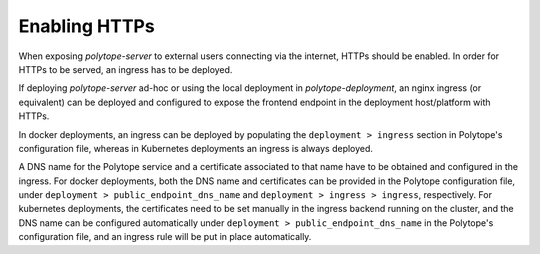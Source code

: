 .. _https:

Enabling HTTPs
==============

When exposing *polytope-server* to external users connecting via the internet, HTTPs should be enabled. In order for HTTPs to be served, an ingress has to be deployed.

If deploying *polytope-server* ad-hoc or using the local deployment in *polytope-deployment*, an nginx ingress (or equivalent) can be deployed and configured to expose the frontend endpoint in the deployment host/platform with HTTPs.

In docker deployments, an ingress can be deployed by populating the ``deployment > ingress`` section in Polytope's configuration file, whereas in Kubernetes deployments an ingress is always deployed.

A DNS name for the Polytope service and a certificate associated to that name have to be obtained and configured in the ingress. For docker deployments, both the DNS name and certificates can be provided in the Polytope configuration file, under ``deployment > public_endpoint_dns_name`` and ``deployment > ingress > ingress``, respectively. For kubernetes deployments, the certificates need to be set manually in the ingress backend running on the cluster, and the DNS name can be configured automatically under ``deployment > public_endpoint_dns_name`` in the Polytope's configuration file, and an ingress rule will be put in place automatically.